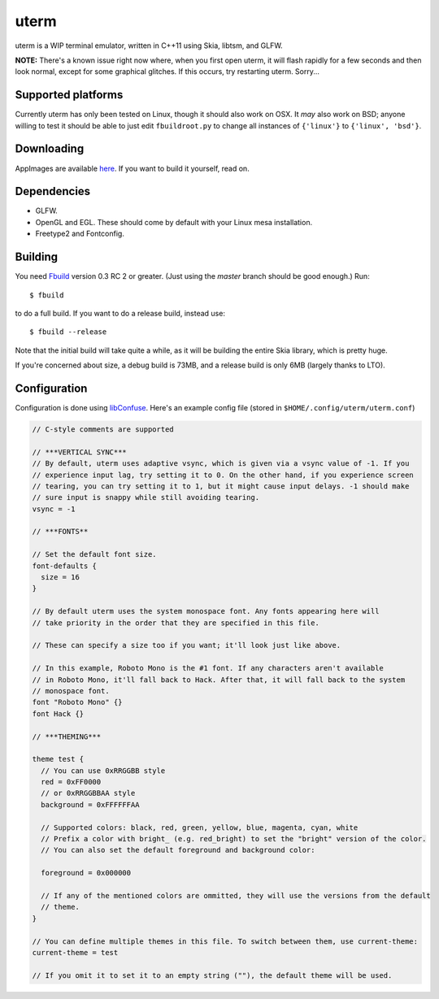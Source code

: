 uterm
=====

uterm is a WIP terminal emulator, written in C++11 using Skia, libtsm, and GLFW.

**NOTE:** There's a known issue right now where, when you first open uterm, it will
flash rapidly for a few seconds and then look normal, except for some graphical
glitches. If this occurs, try restarting uterm. Sorry...

Supported platforms
*******************

Currently uterm has only been tested on Linux, though it should also work on OSX. It
*may* also work on BSD; anyone willing to test it should be able to just edit
``fbuildroot.py`` to change all instances of ``{'linux'}`` to ``{'linux', 'bsd'}``.

Downloading
***********

AppImages are available `here <https://upspin.refi64.com/nightly@refi64.com/uterm>`_. If
you want to build it yourself, read on.

Dependencies
************

- GLFW.
- OpenGL and EGL. These should come by default with your Linux mesa installation.
- Freetype2 and Fontconfig.

Building
********

You need `Fbuild <https://github.com/felix-lang/fbuild>`_ version 0.3 RC 2 or greater.
(Just using the *master* branch should be good enough.) Run::

  $ fbuild

to do a full build. If you want to do a release build, instead use::

  $ fbuild --release

Note that the initial build will take quite a while, as it will be building the entire
Skia library, which is pretty huge.

If you're concerned about size, a debug build is 73MB, and a release build is only 6MB
(largely thanks to LTO).

Configuration
*************

Configuration is done using `libConfuse <https://github.com/martinh/libconfuse>`_.
Here's an example config file (stored in ``$HOME/.config/uterm/uterm.conf``)

.. code-block:: c

  // C-style comments are supported

  // ***VERTICAL SYNC***
  // By default, uterm uses adaptive vsync, which is given via a vsync value of -1. If you
  // experience input lag, try setting it to 0. On the other hand, if you experience screen
  // tearing, you can try setting it to 1, but it might cause input delays. -1 should make
  // sure input is snappy while still avoiding tearing.
  vsync = -1

  // ***FONTS**

  // Set the default font size.
  font-defaults {
    size = 16
  }

  // By default uterm uses the system monospace font. Any fonts appearing here will
  // take priority in the order that they are specified in this file.

  // These can specify a size too if you want; it'll look just like above.

  // In this example, Roboto Mono is the #1 font. If any characters aren't available
  // in Roboto Mono, it'll fall back to Hack. After that, it will fall back to the system
  // monospace font.
  font "Roboto Mono" {}
  font Hack {}

  // ***THEMING***

  theme test {
    // You can use 0xRRGGBB style
    red = 0xFF0000
    // or 0xRRGGBBAA style
    background = 0xFFFFFFAA

    // Supported colors: black, red, green, yellow, blue, magenta, cyan, white
    // Prefix a color with bright_ (e.g. red_bright) to set the "bright" version of the color.
    // You can also set the default foreground and background color:

    foreground = 0x000000

    // If any of the mentioned colors are ommitted, they will use the versions from the default
    // theme.
  }

  // You can define multiple themes in this file. To switch between them, use current-theme:
  current-theme = test

  // If you omit it to set it to an empty string (""), the default theme will be used.
